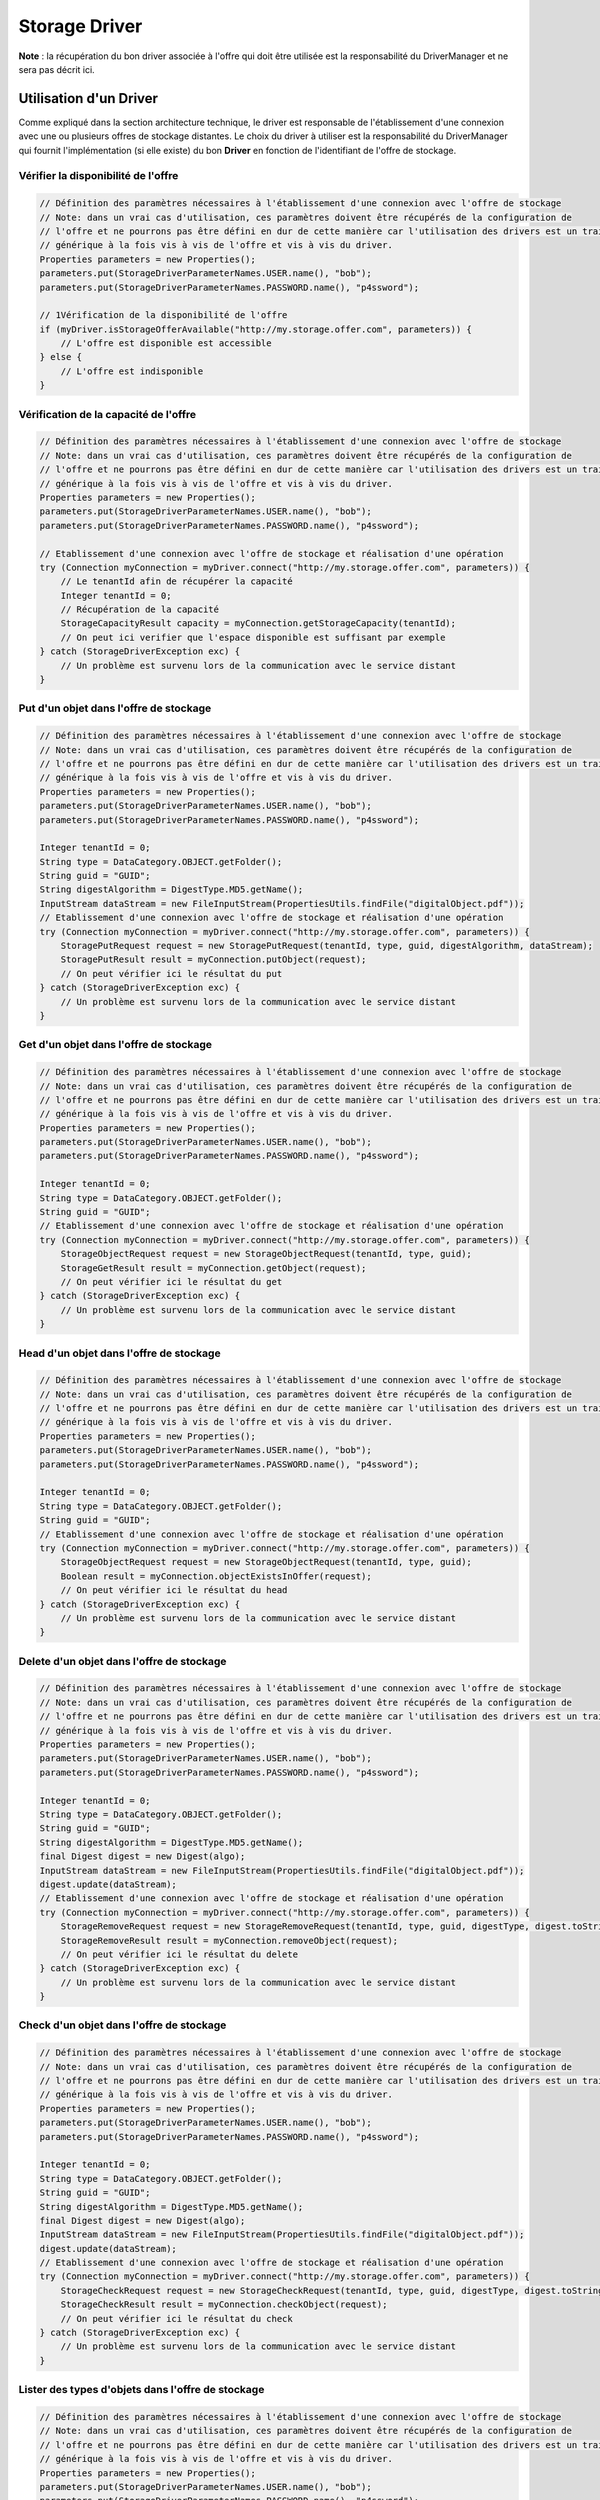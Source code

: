 Storage Driver
**************

**Note** : la récupération du bon driver associée à l'offre qui doit être utilisée est la responsabilité du
DriverManager et ne sera pas décrit ici.

Utilisation d'un Driver
-----------------------

Comme expliqué dans la section architecture technique, le driver est responsable de l'établissement d'une connexion
avec une ou plusieurs offres de stockage distantes. Le choix du driver à utiliser est la responsabilité du
DriverManager qui fournit l'implémentation (si elle existe) du bon **Driver** en fonction de l'identifiant de l'offre
de stockage.


Vérifier la disponibilité de l'offre
^^^^^^^^^^^^^^^^^^^^^^^^^^^^^^^^^^^^

.. code-block:: java

    // Définition des paramètres nécessaires à l'établissement d'une connexion avec l'offre de stockage
    // Note: dans un vrai cas d'utilisation, ces paramètres doivent être récupérés de la configuration de
    // l'offre et ne pourrons pas être défini en dur de cette manière car l'utilisation des drivers est un traitement
    // générique à la fois vis à vis de l'offre et vis à vis du driver.
    Properties parameters = new Properties();
    parameters.put(StorageDriverParameterNames.USER.name(), "bob");
    parameters.put(StorageDriverParameterNames.PASSWORD.name(), "p4ssword");

    // 1Vérification de la disponibilité de l'offre
    if (myDriver.isStorageOfferAvailable("http://my.storage.offer.com", parameters)) {
        // L'offre est disponible est accessible
    } else {
        // L'offre est indisponible
    }

Vérification de la capacité de l'offre
^^^^^^^^^^^^^^^^^^^^^^^^^^^^^^^^^^^^^^

.. code-block:: java

    // Définition des paramètres nécessaires à l'établissement d'une connexion avec l'offre de stockage
    // Note: dans un vrai cas d'utilisation, ces paramètres doivent être récupérés de la configuration de
    // l'offre et ne pourrons pas être défini en dur de cette manière car l'utilisation des drivers est un traitement
    // générique à la fois vis à vis de l'offre et vis à vis du driver.
    Properties parameters = new Properties();
    parameters.put(StorageDriverParameterNames.USER.name(), "bob");
    parameters.put(StorageDriverParameterNames.PASSWORD.name(), "p4ssword");

    // Etablissement d'une connexion avec l'offre de stockage et réalisation d'une opération
    try (Connection myConnection = myDriver.connect("http://my.storage.offer.com", parameters)) {
        // Le tenantId afin de récupérer la capacité
        Integer tenantId = 0;
        // Récupération de la capacité
        StorageCapacityResult capacity = myConnection.getStorageCapacity(tenantId);
        // On peut ici verifier que l'espace disponible est suffisant par exemple
    } catch (StorageDriverException exc) {
        // Un problème est survenu lors de la communication avec le service distant
    }

Put d'un objet dans l'offre de stockage
^^^^^^^^^^^^^^^^^^^^^^^^^^^^^^^^^^^^^^^

.. code-block:: java

    // Définition des paramètres nécessaires à l'établissement d'une connexion avec l'offre de stockage
    // Note: dans un vrai cas d'utilisation, ces paramètres doivent être récupérés de la configuration de
    // l'offre et ne pourrons pas être défini en dur de cette manière car l'utilisation des drivers est un traitement
    // générique à la fois vis à vis de l'offre et vis à vis du driver.
    Properties parameters = new Properties();
    parameters.put(StorageDriverParameterNames.USER.name(), "bob");
    parameters.put(StorageDriverParameterNames.PASSWORD.name(), "p4ssword");

    Integer tenantId = 0;
    String type = DataCategory.OBJECT.getFolder();
    String guid = "GUID";
    String digestAlgorithm = DigestType.MD5.getName();
    InputStream dataStream = new FileInputStream(PropertiesUtils.findFile("digitalObject.pdf"));
    // Etablissement d'une connexion avec l'offre de stockage et réalisation d'une opération
    try (Connection myConnection = myDriver.connect("http://my.storage.offer.com", parameters)) {
        StoragePutRequest request = new StoragePutRequest(tenantId, type, guid, digestAlgorithm, dataStream);
        StoragePutResult result = myConnection.putObject(request);
        // On peut vérifier ici le résultat du put
    } catch (StorageDriverException exc) {
        // Un problème est survenu lors de la communication avec le service distant
    }


Get d'un objet dans l'offre de stockage
^^^^^^^^^^^^^^^^^^^^^^^^^^^^^^^^^^^^^^^

.. code-block:: java

    // Définition des paramètres nécessaires à l'établissement d'une connexion avec l'offre de stockage
    // Note: dans un vrai cas d'utilisation, ces paramètres doivent être récupérés de la configuration de
    // l'offre et ne pourrons pas être défini en dur de cette manière car l'utilisation des drivers est un traitement
    // générique à la fois vis à vis de l'offre et vis à vis du driver.
    Properties parameters = new Properties();
    parameters.put(StorageDriverParameterNames.USER.name(), "bob");
    parameters.put(StorageDriverParameterNames.PASSWORD.name(), "p4ssword");

    Integer tenantId = 0;
    String type = DataCategory.OBJECT.getFolder();
    String guid = "GUID";
    // Etablissement d'une connexion avec l'offre de stockage et réalisation d'une opération
    try (Connection myConnection = myDriver.connect("http://my.storage.offer.com", parameters)) {
        StorageObjectRequest request = new StorageObjectRequest(tenantId, type, guid);
        StorageGetResult result = myConnection.getObject(request);
        // On peut vérifier ici le résultat du get
    } catch (StorageDriverException exc) {
        // Un problème est survenu lors de la communication avec le service distant
    }


Head d'un objet dans l'offre de stockage
^^^^^^^^^^^^^^^^^^^^^^^^^^^^^^^^^^^^^^^^

.. code-block:: java

    // Définition des paramètres nécessaires à l'établissement d'une connexion avec l'offre de stockage
    // Note: dans un vrai cas d'utilisation, ces paramètres doivent être récupérés de la configuration de
    // l'offre et ne pourrons pas être défini en dur de cette manière car l'utilisation des drivers est un traitement
    // générique à la fois vis à vis de l'offre et vis à vis du driver.
    Properties parameters = new Properties();
    parameters.put(StorageDriverParameterNames.USER.name(), "bob");
    parameters.put(StorageDriverParameterNames.PASSWORD.name(), "p4ssword");

    Integer tenantId = 0;
    String type = DataCategory.OBJECT.getFolder();
    String guid = "GUID";
    // Etablissement d'une connexion avec l'offre de stockage et réalisation d'une opération
    try (Connection myConnection = myDriver.connect("http://my.storage.offer.com", parameters)) {
        StorageObjectRequest request = new StorageObjectRequest(tenantId, type, guid);
        Boolean result = myConnection.objectExistsInOffer(request);
        // On peut vérifier ici le résultat du head
    } catch (StorageDriverException exc) {
        // Un problème est survenu lors de la communication avec le service distant
    }
    
Delete d'un objet dans l'offre de stockage
^^^^^^^^^^^^^^^^^^^^^^^^^^^^^^^^^^^^^^^^^^

.. code-block:: java

    // Définition des paramètres nécessaires à l'établissement d'une connexion avec l'offre de stockage
    // Note: dans un vrai cas d'utilisation, ces paramètres doivent être récupérés de la configuration de
    // l'offre et ne pourrons pas être défini en dur de cette manière car l'utilisation des drivers est un traitement
    // générique à la fois vis à vis de l'offre et vis à vis du driver.
    Properties parameters = new Properties();
    parameters.put(StorageDriverParameterNames.USER.name(), "bob");
    parameters.put(StorageDriverParameterNames.PASSWORD.name(), "p4ssword");

    Integer tenantId = 0;
    String type = DataCategory.OBJECT.getFolder();
    String guid = "GUID";
    String digestAlgorithm = DigestType.MD5.getName();
    final Digest digest = new Digest(algo);
    InputStream dataStream = new FileInputStream(PropertiesUtils.findFile("digitalObject.pdf"));
    digest.update(dataStream);
    // Etablissement d'une connexion avec l'offre de stockage et réalisation d'une opération
    try (Connection myConnection = myDriver.connect("http://my.storage.offer.com", parameters)) {
        StorageRemoveRequest request = new StorageRemoveRequest(tenantId, type, guid, digestType, digest.toString());
        StorageRemoveResult result = myConnection.removeObject(request);
        // On peut vérifier ici le résultat du delete
    } catch (StorageDriverException exc) {
        // Un problème est survenu lors de la communication avec le service distant
    }
      
      
Check d'un objet dans l'offre de stockage
^^^^^^^^^^^^^^^^^^^^^^^^^^^^^^^^^^^^^^^^^

.. code-block:: java

    // Définition des paramètres nécessaires à l'établissement d'une connexion avec l'offre de stockage
    // Note: dans un vrai cas d'utilisation, ces paramètres doivent être récupérés de la configuration de
    // l'offre et ne pourrons pas être défini en dur de cette manière car l'utilisation des drivers est un traitement
    // générique à la fois vis à vis de l'offre et vis à vis du driver.
    Properties parameters = new Properties();
    parameters.put(StorageDriverParameterNames.USER.name(), "bob");
    parameters.put(StorageDriverParameterNames.PASSWORD.name(), "p4ssword");

    Integer tenantId = 0;
    String type = DataCategory.OBJECT.getFolder();
    String guid = "GUID";
    String digestAlgorithm = DigestType.MD5.getName();
    final Digest digest = new Digest(algo);
    InputStream dataStream = new FileInputStream(PropertiesUtils.findFile("digitalObject.pdf"));
    digest.update(dataStream);
    // Etablissement d'une connexion avec l'offre de stockage et réalisation d'une opération
    try (Connection myConnection = myDriver.connect("http://my.storage.offer.com", parameters)) {
        StorageCheckRequest request = new StorageCheckRequest(tenantId, type, guid, digestType, digest.toString());
        StorageCheckResult result = myConnection.checkObject(request);
        // On peut vérifier ici le résultat du check
    } catch (StorageDriverException exc) {
        // Un problème est survenu lors de la communication avec le service distant
    }
    
Lister des types d'objets dans l'offre de stockage
^^^^^^^^^^^^^^^^^^^^^^^^^^^^^^^^^^^^^^^^^^^^^^^^^^

.. code-block:: java

    // Définition des paramètres nécessaires à l'établissement d'une connexion avec l'offre de stockage
    // Note: dans un vrai cas d'utilisation, ces paramètres doivent être récupérés de la configuration de
    // l'offre et ne pourrons pas être défini en dur de cette manière car l'utilisation des drivers est un traitement
    // générique à la fois vis à vis de l'offre et vis à vis du driver.
    Properties parameters = new Properties();
    parameters.put(StorageDriverParameterNames.USER.name(), "bob");
    parameters.put(StorageDriverParameterNames.PASSWORD.name(), "p4ssword");

    Integer tenantId = 0;
    String type = DataCategory.OBJECT.getFolder();
    String guid = "GUID";
    String digestAlgorithm = DigestType.MD5.getName();
    final Digest digest = new Digest(algo);
    InputStream dataStream = new FileInputStream(PropertiesUtils.findFile("digitalObject.pdf"));
    digest.update(dataStream);
    // Etablissement d'une connexion avec l'offre de stockage et réalisation d'une opération
    try (Connection myConnection = myDriver.connect("http://my.storage.offer.com", parameters)) {
        // Construction de l'objet permettant d'effectuer la requete. L'identifiant du curseur n'existe pas et est à
        // null, c'est une demande de nouveau cusreur, x-cursor à vrai.
        StorageListRequest request = new StorageListRequest(tenantId, type, null, true);
        VitamRequestIterator<JsonNode> result = myConnection.listObjects(request);

        // On peut alors itérer sur le résultat
        while(result.hasNext()) {
            JsonNode json = result.next();
            // Traitement....
        }
    } catch (StorageDriverException exc) {
        // Un problème est survenu lors de la communication avec le service distant
    }

Récupérer les metadatas d'un objet    
^^^^^^^^^^^^^^^^^^^^^^^^^^^^^^^^^^^

.. code-block:: java

    // Définition des paramètres nécessaires à l'établissement d'une connexion avec l'offre de stockage
    // Note: dans un vrai cas d'utilisation, ces paramètres doivent être récupérés de la configuration de
    // l'offre et ne pourrons pas être défini en dur de cette manière car l'utilisation des drivers est un traitement
    // générique à la fois vis à vis de l'offre et vis à vis du driver.
    Properties parameters = new Properties();
    parameters.put(StorageDriverParameterNames.USER.name(), "bob");
    parameters.put(StorageDriverParameterNames.PASSWORD.name(), "p4ssword");

    Integer tenantId = 0;
    String type = DataCategory.OBJECT.getFolder();
    String guid = "GUID";
    String digestAlgorithm = DigestType.MD5.getName();
    final Digest digest = new Digest(algo);
    InputStream dataStream = new FileInputStream(PropertiesUtils.findFile("digitalObject.pdf"));
    digest.update(dataStream);
    // Etablissement d'une connexion avec l'offre de stockage et réalisation d'une opération
    try (Connection myConnection = myDriver.connect("http://my.storage.offer.com", parameters)) {
        // Construction de l'objet permettant d'effectuer la requete. L'identifiant du curseur n'existe pas et est à
        // null, c'est une demande de nouveau cusreur, x-cursor à vrai.
        StorageListRequest request = new StorageListRequest(tenantId, type, null, true);
        VitamRequestIterator<JsonNode> result = myConnection.getMetadatas(request);

        // On peut alors itérer sur le résultat
        while(result.hasNext()) {
            JsonNode json = result.next();
            // Traitement....
        }
    } catch (StorageDriverException exc) {
        // Un problème est survenu lors de la communication avec le service distant
    }
